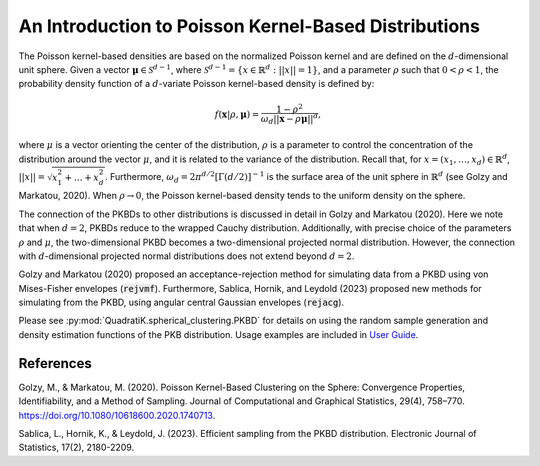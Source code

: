 .. _pkbd:

An Introduction to Poisson Kernel-Based Distributions
=======================================================

The Poisson kernel-based densities are based on the normalized Poisson kernel
and are defined on the :math:`d`-dimensional unit sphere. Given a vector 
:math:`\mathbf{\mu} \in \mathcal{S}^{d-1}`, where :math:`\mathcal{S}^{d-1}= 
\{x \in \mathbb{R}^d : ||x|| = 1\}`, and a parameter :math:`\rho` such that 
:math:`0 < \rho < 1`, the probability density function of a :math:`d`-variate 
Poisson kernel-based density is defined by:

.. math::

   f(\mathbf{x}|\rho, \mathbf{\mu}) = \frac{1-\rho^2}{\omega_d 
   ||\mathbf{x} - \rho \mathbf{\mu}||^d},

where :math:`\mu` is a vector orienting the center of the distribution, 
:math:`\rho` is a parameter to control the concentration of the distribution 
around the vector :math:`\mu`, and it is related to the variance of the 
distribution. Recall that, for :math:`x = (x_1, \ldots, x_d) \in \mathbb{R}^d`,
:math:`||x|| = \sqrt{x_1^2 + \ldots + x_d^2}`. Furthermore, :math:`\omega_d =
2\pi^{d/2} [\Gamma(d/2)]^{-1}` is the surface area of the unit sphere in
:math:`\mathbb{R}^d` (see Golzy and Markatou, 2020). When :math:`\rho \to 0`, 
the Poisson kernel-based density tends to the uniform density on the sphere.

The connection of the PKBDs to other distributions is discussed in detail in 
Golzy and Markatou (2020). Here we note that when :math:`d=2`, PKBDs reduce to 
the wrapped Cauchy distribution. Additionally, with precise choice of the 
parameters :math:`\rho` and :math:`\mu`, the two-dimensional PKBD becomes a 
two-dimensional projected normal distribution. However, the connection with 
:math:`d`-dimensional projected normal distributions does not extend beyond 
:math:`d=2`.

Golzy and Markatou (2020) proposed an acceptance-rejection method for 
simulating data from a PKBD using von Mises-Fisher envelopes (:code:`rejvmf`). 
Furthermore, Sablica, Hornik, and Leydold (2023) proposed new methods 
for simulating from the PKBD, using angular central Gaussian envelopes 
(:code:`rejacg`).

Please see :py:mod:`QuadratiK.spherical_clustering.PKBD` for details on using the
random sample generation and density estimation functions of the PKB distribution.
Usage examples are included in `User Guide <user_guide>`_.

References
************

Golzy, M., & Markatou, M. (2020). Poisson Kernel-Based Clustering on the Sphere: Convergence Properties, Identifiability, and a Method of Sampling. Journal of Computational and Graphical Statistics, 29(4), 758–770. https://doi.org/10.1080/10618600.2020.1740713.

Sablica, L., Hornik, K., & Leydold, J. (2023). Efficient sampling from the PKBD distribution. Electronic Journal of Statistics, 17(2), 2180-2209.